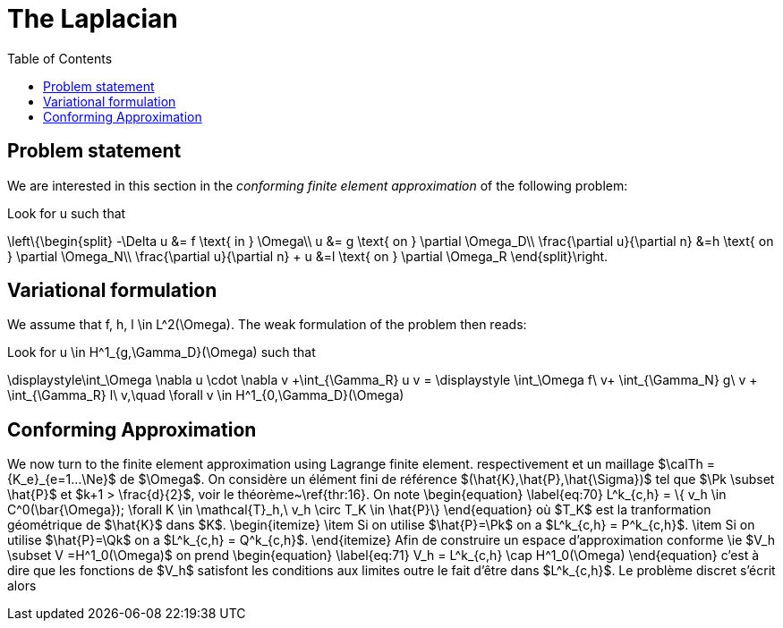 The Laplacian
=============
:toc:
:toc-placement: macro
:toclevels: 3

toc::[]

== Problem statement

We are interested in this section in the _conforming finite element approximation_ of the following problem:


Look for $$u$$ such that                              

$$     
\left\{\begin{split}                                                                                                                                                                                                                                                                           
     -\Delta u &= f \text{ in } \Omega\\                                                                                                                                       
      u &= g \text{ on } \partial \Omega_D\\
\frac{\partial u}{\partial n} &=h \text{ on } \partial \Omega_N\\
\frac{\partial u}{\partial n} + u &=l \text{ on } \partial \Omega_R
 \end{split}\right.
$$ 

== Variational formulation

We assume that $$f, h, l \in L^2(\Omega)$$. The weak formulation of the problem then reads:                                                                                                                                            
                                                                                                                                                                
Look for $$u \in H^1_{g,\Gamma_D}(\Omega)$$ such that                                                                                                                                    

$$                                                                                                                                                           
\displaystyle\int_\Omega \nabla u \cdot \nabla v +\int_{\Gamma_R} u v = \displaystyle \int_\Omega f\ v+ \int_{\Gamma_N} g\ v + \int_{\Gamma_R} l\ v,\quad \forall v \in H^1_{0,\Gamma_D}(\Omega)                                                                              
$$ 

== Conforming Approximation
                                                                                                                                                            
We now turn to the finite element approximation using Lagrange finite element.                                                                                                       
respectivement et un maillage $\calTh = \{K_e\}_{e=1...\Ne}$ de $\Omega$. On considère un élément                                                                                 
fini de référence $(\hat{K},\hat{P},\hat{\Sigma})$ tel que $\Pk \subset \hat{P}$                                                                                                  
et $k+1 > \frac{d}{2}$, voir le théorème~\ref{thr:16}. On note                                                                                                                    
\begin{equation}                                                                                                                                                                  
  \label{eq:70}                                                                                                                                                                   
  L^k_{c,h} = \{ v_h \in C^0(\bar{\Omega}); \forall K \in \mathcal{T}_h,\ v_h                                                                                                     
  \circ T_K \in \hat{P}\}                                                                                                                                                         
\end{equation}                                                                                                                                                                    
où $T_K$ est la tranformation géométrique de $\hat{K}$ dans $K$.                                                                                                                  
\begin{itemize}                                                                                                                                                                   
\item Si on utilise $\hat{P}=\Pk$ on a $L^k_{c,h} = P^k_{c,h}$.                                                                                                                   
\item Si on utilise $\hat{P}=\Qk$ on a $L^k_{c,h} = Q^k_{c,h}$.                                                                                                                   
\end{itemize}                                                                                                                                                                     
Afin de construire un espace d'approximation conforme \ie $V_h \subset V                                                                                                          
=H^1_0(\Omega)$ on prend                                                                                                                                                          
\begin{equation}                                                                                                                                                                  
  \label{eq:71}                                                                                                                                                                   
  V_h = L^k_{c,h} \cap H^1_0(\Omega)                                                                                                                                              
\end{equation}                                                                                                                                                                    
c'est à dire que les fonctions de $V_h$ satisfont les conditions aux limites                                                                                                      
outre le fait d'être dans $L^k_{c,h}$. Le problème discret s'écrit alors                                                                                                                                                                   
                                                                                                                                                                                                                                                                                                                                                                                                                                                                                                      

                                    
                                                                                                                                  

                       